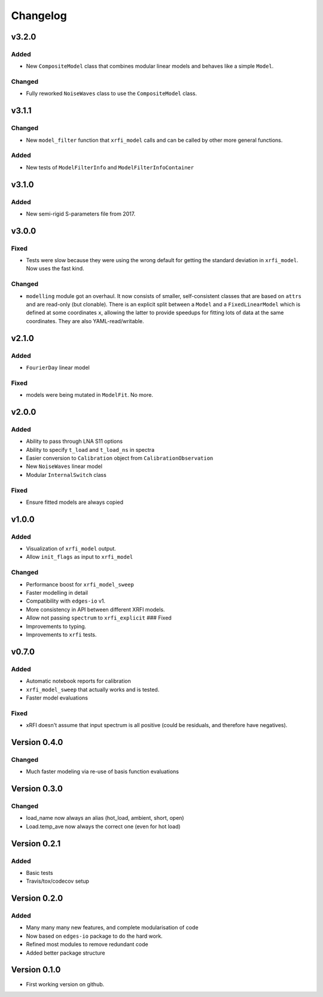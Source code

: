 Changelog
=========

v3.2.0
------

Added
~~~~~

-  New ``CompositeModel`` class that combines modular linear models and
   behaves like a simple ``Model``.

Changed
~~~~~~~

-  Fully reworked ``NoiseWaves`` class to use the ``CompositeModel``
   class.

v3.1.1
------

Changed
~~~~~~~

-  New ``model_filter`` function that ``xrfi_model`` calls and can be
   called by other more general functions.

Added
~~~~~

-  New tests of ``ModelFilterInfo`` and ``ModelFilterInfoContainer``

v3.1.0
------

Added
~~~~~

-  New semi-rigid S-parameters file from 2017.

v3.0.0
------

Fixed
~~~~~

-  Tests were slow because they were using the wrong default for getting
   the standard deviation in ``xrfi_model``. Now uses the fast kind.

Changed
~~~~~~~

-  ``modelling`` module got an overhaul. It now consists of smaller,
   self-consistent classes that are based on ``attrs`` and are read-only
   (but clonable). There is an explicit split between a ``Model`` and a
   ``FixedLinearModel`` which is defined at some coordinates ``x``,
   allowing the latter to provide speedups for fitting lots of data at
   the same coordinates. They are also YAML-read/writable.

v2.1.0
------

Added
~~~~~

-  ``FourierDay`` linear model

Fixed
~~~~~

-  models were being mutated in ``ModelFit``. No more.

v2.0.0
------

Added
~~~~~

-  Ability to pass through LNA S11 options
-  Ability to specify ``t_load`` and ``t_load_ns`` in spectra
-  Easier conversion to ``Calibration`` object from
   ``CalibrationObservation``
-  New ``NoiseWaves`` linear model
-  Modular ``InternalSwitch`` class

Fixed
~~~~~

-  Ensure fitted models are always copied

v1.0.0
------

Added
~~~~~

-  Visualization of ``xrfi_model`` output.
-  Allow ``init_flags`` as input to ``xrfi_model``

Changed
~~~~~~~

-  Performance boost for ``xrfi_model_sweep``
-  Faster modelling in detail
-  Compatibility with ``edges-io`` v1.
-  More consistency in API between different XRFI models.
-  Allow not passing ``spectrum`` to ``xrfi_explicit`` ### Fixed

-  Improvements to typing.
-  Improvements to ``xrfi`` tests.

v0.7.0
------

Added
~~~~~

-  Automatic notebook reports for calibration
-  ``xrfi_model_sweep`` that actually works and is tested.
-  Faster model evaluations

Fixed
~~~~~

-  xRFI doesn't assume that input spectrum is all positive (could be
   residuals, and therefore have negatives).

Version 0.4.0
-------------

Changed
~~~~~~~

-  Much faster modeling via re-use of basis function evaluations

Version 0.3.0
-------------

Changed
~~~~~~~

-  load\_name now always an alias (hot\_load, ambient, short, open)
-  Load.temp\_ave now always the correct one (even for hot load)

Version 0.2.1
-------------

Added
~~~~~

-  Basic tests
-  Travis/tox/codecov setup

Version 0.2.0
-------------

Added
~~~~~

-  Many many many new features, and complete modularisation of code
-  Now based on ``edges-io`` package to do the hard work.
-  Refined most modules to remove redundant code
-  Added better package structure

Version 0.1.0
-------------

-  First working version on github.
